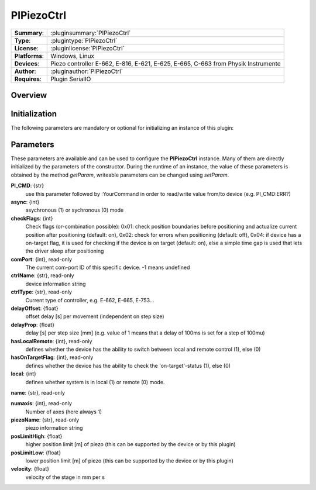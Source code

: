 ===================
 PIPiezoCtrl
===================

=============== ========================================================================================================
**Summary**:    :pluginsummary:`PIPiezoCtrl`
**Type**:       :plugintype:`PIPiezoCtrl`
**License**:    :pluginlicense:`PIPiezoCtrl`
**Platforms**:  Windows, Linux
**Devices**:    Piezo controller E-662, E-816, E-621, E-625, E-665, C-663 from Physik Instrumente
**Author**:     :pluginauthor:`PIPiezoCtrl`
**Requires**:   Plugin SerialIO
=============== ========================================================================================================
 
Overview
========

.. pluginsummaryextended::
    :plugin: PIPiezoCtrl

Initialization
==============
  
The following parameters are mandatory or optional for initializing an instance of this plugin:
    
    .. plugininitparams::
        :plugin: PIPiezoCtrl

Parameters
==========

These parameters are available and can be used to configure the **PIPiezoCtrl** instance. Many of them are directly initialized by the
parameters of the constructor. During the runtime of an instance, the value of these parameters is obtained by the method *getParam*, writeable
parameters can be changed using *setParam*.

**PI_CMD**: {str}
    use this parameter followed by :YourCommand in order to read/write value from/to device
    (e.g. PI_CMD:ERR?)
**async**: {int}
    asychronous (1) or sychronous (0) mode
**checkFlags**: {int}
    Check flags (or-combination possible): 0x01: check position boundaries before
    positioning and actualize current position after positioning (default: on), 0x02: check
    for errors when positioning (default: off), 0x04: if device has a on-target flag, it is
    used for checking if the device is on target (default: on), else a simple time gap is
    used that lets the driver sleep after positioning
**comPort**: {int}, read-only
    The current com-port ID of this specific device. -1 means undefined
**ctrlName**: {str}, read-only
    device information string
**ctrlType**: {str}, read-only
    Current type of controller, e.g. E-662, E-665, E-753...
**delayOffset**: {float}
    offset delay [s] per movement (independent on step size)
**delayProp**: {float}
    delay [s] per step size [mm] (e.g. value of 1 means that a delay of 100ms is set for a
    step of 100mu)
**hasLocalRemote**: {int}, read-only
    defines whether the device has the ability to switch between local and remote control
    (1), else (0)
**hasOnTargetFlag**: {int}, read-only
    defines whether the device has the ability to check the 'on-target'-status (1), else (0)
**local**: {int}
    defines whether system is in local (1) or remote (0) mode.
**name**: {str}, read-only
    
**numaxis**: {int}, read-only
    Number of axes (here always 1)
**piezoName**: {str}, read-only
    piezo information string
**posLimitHigh**: {float}
    higher position limit [m] of piezo (this can be supported by the device or by this
    plugin)
**posLimitLow**: {float}
    lower position limit [m] of piezo (this can be supported by the device or by this
    plugin)
**velocity**: {float}
    velocity of the stage in mm per s